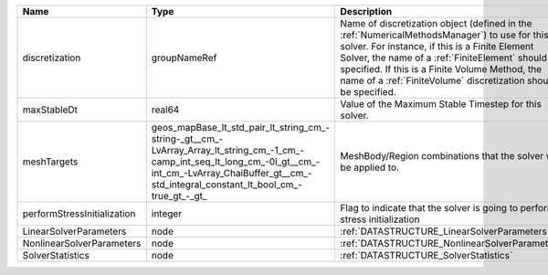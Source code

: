 

=========================== =============================================================================================================================================================================================================== ======================================================================================================================================================================================================================================================================================================================== 
Name                        Type                                                                                                                                                                                                            Description                                                                                                                                                                                                                                                                                                              
=========================== =============================================================================================================================================================================================================== ======================================================================================================================================================================================================================================================================================================================== 
discretization              groupNameRef                                                                                                                                                                                                    Name of discretization object (defined in the :ref:`NumericalMethodsManager`) to use for this solver. For instance, if this is a Finite Element Solver, the name of a :ref:`FiniteElement` should be specified. If this is a Finite Volume Method, the name of a :ref:`FiniteVolume` discretization should be specified. 
maxStableDt                 real64                                                                                                                                                                                                          Value of the Maximum Stable Timestep for this solver.                                                                                                                                                                                                                                                                    
meshTargets                 geos_mapBase_lt_std_pair_lt_string_cm_-string-_gt__cm_-LvArray_Array_lt_string_cm_-1_cm_-camp_int_seq_lt_long_cm_-0l_gt__cm_-int_cm_-LvArray_ChaiBuffer_gt__cm_-std_integral_constant_lt_bool_cm_-true_gt_-_gt_ MeshBody/Region combinations that the solver will be applied to.                                                                                                                                                                                                                                                         
performStressInitialization integer                                                                                                                                                                                                         Flag to indicate that the solver is going to perform stress initialization                                                                                                                                                                                                                                               
LinearSolverParameters      node                                                                                                                                                                                                            :ref:`DATASTRUCTURE_LinearSolverParameters`                                                                                                                                                                                                                                                                              
NonlinearSolverParameters   node                                                                                                                                                                                                            :ref:`DATASTRUCTURE_NonlinearSolverParameters`                                                                                                                                                                                                                                                                           
SolverStatistics            node                                                                                                                                                                                                            :ref:`DATASTRUCTURE_SolverStatistics`                                                                                                                                                                                                                                                                                    
=========================== =============================================================================================================================================================================================================== ======================================================================================================================================================================================================================================================================================================================== 


